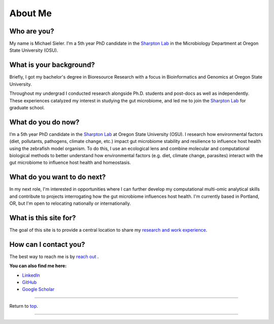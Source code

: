 .. _Top:


About Me
========

.. figure:: Media/images/Headshot_MichaelSieler-250px.png
   :align: center
   :alt: Photo of Michael
   :width: 30%

Who are you?
------------

My name is Michael Sieler. I’m a 5th year PhD candidate in the `Sharpton Lab <http://lab.sharpton.org>`_ in the Microbiology Department at Oregon State University (OSU). 


What is your background?
------------------------

Briefly, I got my bachelor's degree in Bioresource Research with a focus in Bioinformatics and Genomics at Oregon State University.

Throughout my undergrad I conducted research alongside Ph.D. students and post-docs as well as independently. These experiences catalyzed my interest in studying the gut microbiome, and led me to join the `Sharpton Lab <http://lab.sharpton.org>`_ for graduate school.


What do you do now?
-------------------

I’m a 5th year PhD candidate in the `Sharpton Lab <http://lab.sharpton.org>`_ at Oregon State University (OSU). I research how environmental factors (diet, pollutants, pathogens, climate change, etc.) impact gut microbiome stability and resilience to influence host health using the zebrafish model organism. To do this, I use an ecological lens and combine molecular and computational biological methods to better understand how environmental factors (e.g. diet, climate change, parasites) interact with the gut microbiome to influence host health and homeostasis. 


What do you want to do next?
----------------------------

In my next role, I'm interested in opportunities where I can further develop my computational multi-omic analytical skills and contribute to projects interrogating how the gut microbiome influences host health. I'm currently based in Portland, OR, but I'm open to relocating nationally or internationally.


What is this site for?
----------------------

The goal of this site is to provide a central location to share my `research and work experience <https://michaelsieler.com/en/latest/Experience/experience.html>`_.


How can I contact you?
----------------------

The best way to reach me is by `reach out <mailto:sielerjm@oregonstate.edu>`_ .

**You can also find me here:**

* `LinkedIn <https://www.linkedin.com/in/mjsielerjr/>`_
* `GitHub <https://github.com/sielerjm>`_
* `Google Scholar <https://scholar.google.com/citations?authuser=1&user=XqblXigAAAAJ>`_


------

Return to `top`_.

------
